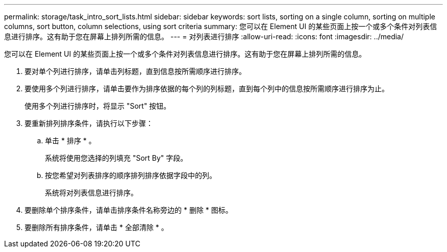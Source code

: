 ---
permalink: storage/task_intro_sort_lists.html 
sidebar: sidebar 
keywords: sort lists, sorting on a single column, sorting on multiple columns, sort button, column selections, using sort criteria 
summary: 您可以在 Element UI 的某些页面上按一个或多个条件对列表信息进行排序。这有助于您在屏幕上排列所需的信息。 
---
= 对列表进行排序
:allow-uri-read: 
:icons: font
:imagesdir: ../media/


[role="lead"]
您可以在 Element UI 的某些页面上按一个或多个条件对列表信息进行排序。这有助于您在屏幕上排列所需的信息。

. 要对单个列进行排序，请单击列标题，直到信息按所需顺序进行排序。
. 要使用多个列进行排序，请单击要作为排序依据的每个列的列标题，直到每个列中的信息按所需顺序进行排序为止。
+
使用多个列进行排序时，将显示 "Sort" 按钮。

. 要重新排列排序条件，请执行以下步骤：
+
.. 单击 * 排序 * 。
+
系统将使用您选择的列填充 "Sort By" 字段。

.. 按您希望对列表排序的顺序排列排序依据字段中的列。
+
系统将对列表信息进行排序。



. 要删除单个排序条件，请单击排序条件名称旁边的 * 删除 * 图标。
. 要删除所有排序条件，请单击 * 全部清除 * 。

